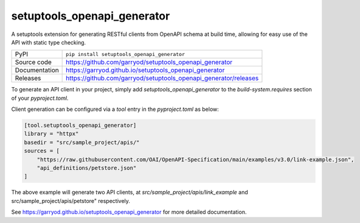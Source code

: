 setuptools_openapi_generator
============================

|code_ci| |docs_ci| |coverage| |pypi_version| |license|

A setuptools extension for generating RESTful clients from OpenAPI schema at build time,
allowing for easy use of the API with static type checking.

============== ==============================================================
PyPI           ``pip install setuptools_openapi_generator``
Source code    https://github.com/garryod/setuptools_openapi_generator
Documentation  https://garryod.github.io/setuptools_openapi_generator
Releases       https://github.com/garryod/setuptools_openapi_generator/releases
============== ==============================================================

To generate an API client in your project, simply add `setuptools_openapi_generator`
to the `build-system.requires` section of your `pyproject.toml`. 

Client generation can be configured via a `tool` entry in the `pyproject.toml` as below:

.. code-block:: toml

    [tool.setuptools_openapi_generator]
    library = "httpx"
    basedir = "src/sample_project/apis/"
    sources = [
        "https://raw.githubusercontent.com/OAI/OpenAPI-Specification/main/examples/v3.0/link-example.json",
        "api_definitions/petstore.json"
    ]
    
The above example will generate two API clients, at `src/sample_project/apis/link_example`
and src/sample_project/apis/petstore" respectively.

.. |code_ci| image:: https://github.com/garryod/setuptools_openapi_generator/actions/workflows/code.yml/badge.svg?branch=main
    :target: https://github.com/garryod/setuptools_openapi_generator/actions/workflows/code.yml
    :alt: Code CI

.. |docs_ci| image:: https://github.com/garryod/setuptools_openapi_generator/actions/workflows/docs.yml/badge.svg?branch=main
    :target: https://github.com/garryod/setuptools_openapi_generator/actions/workflows/docs.yml
    :alt: Docs CI

.. |coverage| image:: https://codecov.io/gh/garryod/setuptools_openapi_generator/branch/main/graph/badge.svg
    :target: https://codecov.io/gh/garryod/setuptools_openapi_generator
    :alt: Test Coverage

.. |pypi_version| image:: https://img.shields.io/pypi/v/setuptools_openapi_generator.svg
    :target: https://pypi.org/project/setuptools_openapi_generator
    :alt: Latest PyPI version

.. |license| image:: https://img.shields.io/badge/License-Apache%202.0-blue.svg
    :target: https://opensource.org/licenses/Apache-2.0
    :alt: Apache License

..
    Anything below this line is used when viewing README.rst and will be replaced
    when included in index.rst

See https://garryod.github.io/setuptools_openapi_generator for more detailed documentation.
